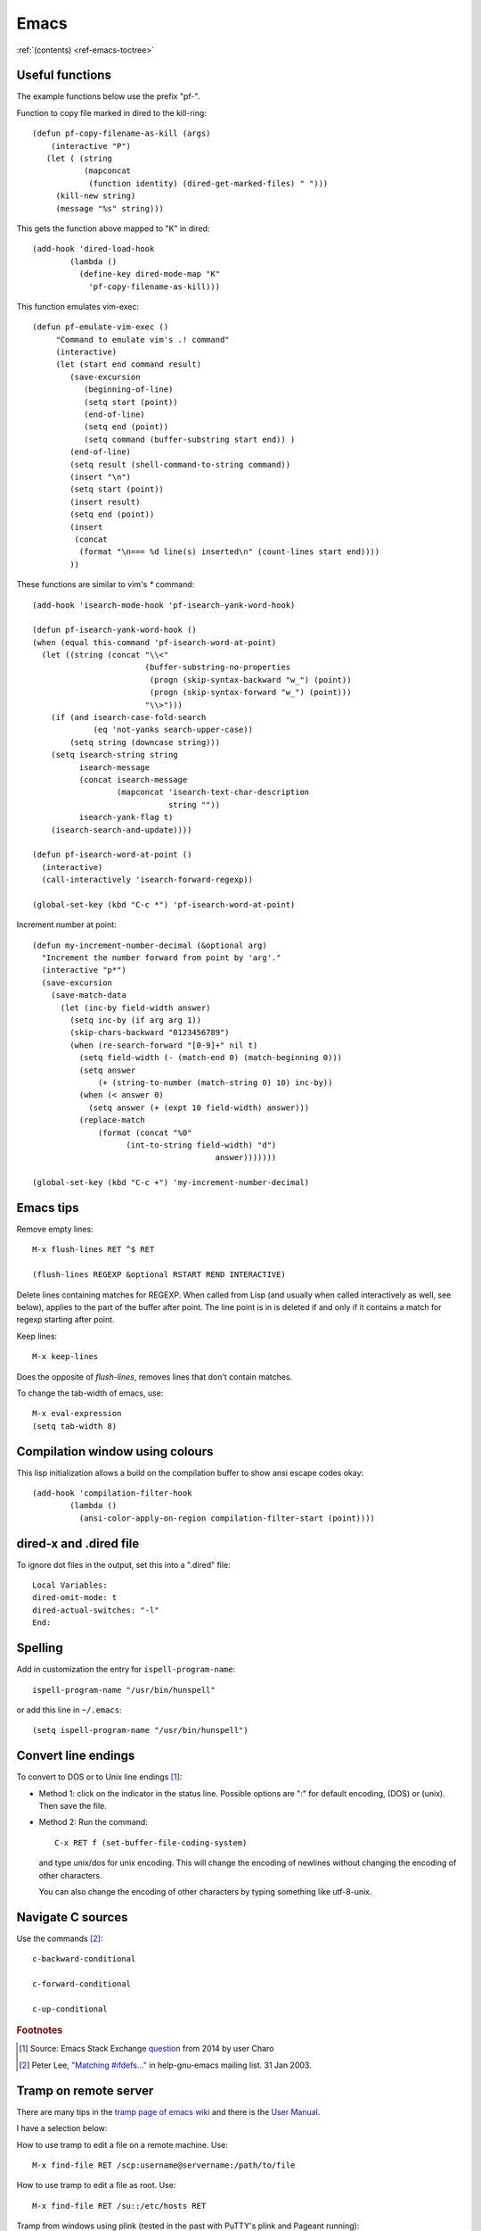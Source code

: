=======
 Emacs
=======

:ref:`(contents) <ref-emacs-toctree>`

Useful functions
----------------

The example functions below use the prefix "pf-".

Function to copy file marked in dired to the kill-ring::

  (defun pf-copy-filename-as-kill (args)
      (interactive "P")
     (let ( (string
             (mapconcat
              (function identity) (dired-get-marked-files) " ")))
       (kill-new string)
       (message "%s" string)))

This gets the function above mapped to "K" in dired::

  (add-hook 'dired-load-hook
          (lambda ()
            (define-key dired-mode-map "K"
              'pf-copy-filename-as-kill)))

This function emulates vim-exec::

  (defun pf-emulate-vim-exec ()
       "Command to emulate vim's .! command"
       (interactive)
       (let (start end command result)
          (save-excursion
             (beginning-of-line)
             (setq start (point))
             (end-of-line)
             (setq end (point))
             (setq command (buffer-substring start end)) )
          (end-of-line)
          (setq result (shell-command-to-string command))
          (insert "\n")
          (setq start (point))
          (insert result)
          (setq end (point))
          (insert
           (concat
            (format "\n=== %d line(s) inserted\n" (count-lines start end))))
          ))

These functions are similar to vim's `*` command::

  (add-hook 'isearch-mode-hook 'pf-isearch-yank-word-hook)

  (defun pf-isearch-yank-word-hook ()
  (when (equal this-command 'pf-isearch-word-at-point)
    (let ((string (concat "\\<"
                          (buffer-substring-no-properties
                           (progn (skip-syntax-backward "w_") (point))
                           (progn (skip-syntax-forward "w_") (point)))
                          "\\>")))
      (if (and isearch-case-fold-search
               (eq 'not-yanks search-upper-case))
          (setq string (downcase string)))
      (setq isearch-string string
            isearch-message
            (concat isearch-message
                    (mapconcat 'isearch-text-char-description
                               string ""))
            isearch-yank-flag t)
      (isearch-search-and-update))))

  (defun pf-isearch-word-at-point ()
    (interactive)
    (call-interactively 'isearch-forward-regexp))

  (global-set-key (kbd "C-c *") 'pf-isearch-word-at-point)

Increment number at point::

  (defun my-increment-number-decimal (&optional arg)
    "Increment the number forward from point by 'arg'."
    (interactive "p*")
    (save-excursion
      (save-match-data
        (let (inc-by field-width answer)
          (setq inc-by (if arg arg 1))
          (skip-chars-backward "0123456789")
          (when (re-search-forward "[0-9]+" nil t)
            (setq field-width (- (match-end 0) (match-beginning 0)))
            (setq answer
                (+ (string-to-number (match-string 0) 10) inc-by))
            (when (< answer 0)
              (setq answer (+ (expt 10 field-width) answer)))
            (replace-match
                (format (concat "%0"
                      (int-to-string field-width) "d")
                                         answer)))))))

  (global-set-key (kbd "C-c +") 'my-increment-number-decimal)
  
.. _ref-emacs-sec2:

Emacs tips
----------

Remove empty lines::

  M-x flush-lines RET ^$ RET

  (flush-lines REGEXP &optional RSTART REND INTERACTIVE)

Delete lines containing matches for REGEXP.  When called from Lisp
(and usually when called interactively as well, see below), applies to
the part of the buffer after point.  The line point is in is deleted
if and only if it contains a match for regexp starting after point.

Keep lines::

    M-x keep-lines

Does the opposite of `flush-lines`, removes lines that don't contain
matches.

To change the tab-width of emacs, use::

    M-x eval-expression
    (setq tab-width 8)

.. _ref-emacs-sec3:

Compilation window using colours
--------------------------------

This lisp initialization allows a build on the compilation buffer to
show ansi escape codes okay::

  (add-hook 'compilation-filter-hook
	  (lambda ()
	    (ansi-color-apply-on-region compilation-filter-start (point))))


dired-x and .dired file
-----------------------

To ignore dot files in the output, set this into a ".dired" file::

  Local Variables:
  dired-omit-mode: t
  dired-actual-switches: "-l"
  End:

Spelling
--------

Add in customization the entry for ``ispell-program-name``::

  ispell-program-name "/usr/bin/hunspell"

or add this line in ``~/.emacs``::

  (setq ispell-program-name "/usr/bin/hunspell")

Convert line endings
--------------------

To convert to DOS or to Unix line endings [#fn1]_:

* Method 1: click on the indicator in the status line. Possible
  options are ":" for default encoding, (DOS) or (unix). Then save the
  file.

* Method 2: Run the command::

    C-x RET f (set-buffer-file-coding-system)

  and type unix/dos for unix encoding. This will change the encoding
  of newlines without changing the encoding of other characters.

  You can also change the encoding of other characters by typing
  something like utf-8-unix.

Navigate C sources
------------------
Use the commands [#fn2]_::

  c-backward-conditional

  c-forward-conditional

  c-up-conditional

.. rubric:: Footnotes
.. [#fn1] Source: Emacs Stack Exchange `question <https://emacs.stackexchange.com/questions/5779/>`_ from 2014 by user Charo
.. [#fn2] Peter Lee, `"Matching #ifdefs..." <https://lists.gnu.org/archive/html/help-gnu-emacs/2003-01/msg01000.html>`_ in help-gnu-emacs mailing list. 31 Jan 2003.

Tramp on remote server
----------------------

There are many tips in the `tramp page of emacs wiki
<https://www.emacswiki.org/emacs/TrampMode>`_ and there is the
`User Manual <http://www.gnu.org/software/emacs/manual/html_node/tramp/index.html>`_.

I have a selection below:

How to use tramp to edit a file on a remote machine. Use::

  M-x find-file RET /scp:username@servername:/path/to/file

How to use tramp to edit a file as root. Use::

  M-x find-file RET /su::/etc/hosts RET

Tramp from windows using plink (tested in the past with PuTTY's plink and Pageant running)::

  C-x C-f /plink:USERNAME@SERVER:.emacs RET

The general syntax is::

  tramp open file syntax:
  /<user>@<host>:/path/to/file or
  /<protocol>:<user>@<host>:/path/to/file

Chinese chars when UTF-16 file read
-----------------------------------

This happens to me with the xml files from a program that erroneously
advertises the xml as UTF-16.

The solution, to show the xml normally (utf-8) is.

.. code::

  M-x revert-buffer-with-coding-system

and choose ``binary`` encoding.

Windows notes
-------------

Make emacs move files to trash when deleting::

  (setq delete-by-moving-to-trash t)

(Found in `masteringemacs.com <https://www.masteringemacs.org/article/making-deleted-files-trash-can>`_).

Creating info files from sphinx content
---------------------------------------

The content of a sphinx set of documents can be made in the info
format usually by callink `make info` instead of `make html`.

The result is a texi file that can be further processed into an info.

The emacs manual `(*)
<https://www.gnu.org/software/emacs/manual/html_node/efaq/Installing-Texinfo-documentation.html>`_
explains that to browse this content as an info file in emacs, one can
invoke the info file directly using `C-u M-x info RET` followed by the
file name.

Alternatively, use `M-x Info-goto-node` and enter the info file in
brackets.

Notetaking macro
----------------

Prototype interactive function to select words and place them in a note file.::

    (defun pf-takenote ()
      (interactive)
      (let ( p1 p2 s)
        (save-excursion
          (forward-word)
          (backward-word)
          (setq p1 (point))
          (forward-word)
          (setq p2 (point))
          (setq s (buffer-substring-no-properties p1 p2))
          (set-buffer "notes-file.txt")
          (goto-char (point-max))
          (insert s)
          (insert " \n"))
          (forward-word)))

    (global-set-key (kbd "<f5>") 'pf-takenote)

Emacs related links
-------------------

* `Emacs-devel mailing list archive
  <https://lists.gnu.org/archive/html/emacs-devel/>`_.
* `help-gnu-emacs mailing list archive
  <https://lists.gnu.org/archive/html/help-gnu-emacs/>`_.

Here is a link to some `emacs tips
<https://sites.google.com/site/roneau2010/computer-software/emacs>`_.

Emacs compile command on windows
--------------------------------

I describe below a method I liked to use emacs ``M-x compile`` to
generate windows targets when using a windows 2008 server.  I used a
script obtained from an environment as populated by ``vcvars.bat``
(visual studio command line compiler invocation batch file). I named
it "emacs-env.bat".  Then one can use the emacs M-x compile command to
invoke Visual Studio so::

  M-x compile RET
  X:/path/to/script/emacs-env.bat make RET

Maybe also useful::

  (setq compile-history
      (append compile-history
	      '("c:/path-to-script/emacs-env.bat make")))
  
.. code:: batch

 @set CommandPromptType=Native
 @set Framework35Version=v3.5
 @set FrameworkDir=C:\Windows\Microsoft.NET\Framework64
 @set FrameworkDIR64=C:\Windows\Microsoft.NET\Framework64
 @set FrameworkVersion=v4.0.30319
 @set FrameworkVersion64=v4.0.30319
 @set FSHARPINSTALLDIR=c:\Program Files (x86)\Microsoft F#\v4.0\
 @set INCLUDE=c:\Program Files (x86)\Microsoft Visual Studio 10.0\VC\INCLUDE
 @set INCLUDE=%INCLUDE%;c:\Program Files (x86)\Microsoft Visual Studio 10.0\VC\ATLMFC\INCLUDE
 @set INCLUDE=%INCLUDE%;C:\Program Files (x86)\Microsoft SDKs\Windows\v7.0A\include
 @set LIB=c:\Program Files (x86)\Microsoft Visual Studio 10.0\VC\LIB\amd64
 @set LIB=%LIB%;c:\Program Files (x86)\Microsoft Visual Studio 10.0\VC\ATLMFC\LIB\amd64
 @set LIB=%LIB%;C:\Program Files (x86)\Microsoft SDKs\Windows\v7.0A\lib\x64
 @set LIBPATH=C:\Windows\Microsoft.NET\Framework64\v4.0.30319
 @set LIBPATH=%LIBPATH%;C:\Windows\Microsoft.NET\Framework64\v3.5
 @set LIBPATH=%LIBPATH%;c:\Program Files (x86)\Microsoft Visual Studio 10.0\VC\LIB\amd64
 @set LIBPATH=%LIBPATH%;c:\Program Files (x86)\Microsoft Visual Studio 10.0\VC\ATLMFC\LIB\amd64
 @set path=
 @set path=%path%;c:\python27\
 @set path=%path%;c:\perl64\site\bin
 @set path=%path%;c:\perl64\bin
 @set path=%path%;c:\windows\system32
 @set path=%path%;c:\windows
 @set path=%path%;c:\windows\system32\wbem
 @set path=%path%;c:\windows\system32\windowspowershell\v1.0\
 @set path=%path%;c:\program files (x86)\microsoft sql server\100\tools\binn\
 @set path=%path%;c:\program files\microsoft sql server\100\tools\binn\
 @set path=%path%;c:\program files\microsoft sql server\100\dts\binn\
 @set path=%path%;c:\program files (x86)\subversion\bin
 @set path=%path%;c:\windows\system32
 @set path=%path%;c:\program files\tortoisesvn\bin
 @set path=%path%;c:\matlab2011b\bin
 @set path=%path%;c:\program files\matlab\r2011b\bin
 @set path=%path%;c:\program files\dell\sysmgt\oma\bin
 @set path=%path%;c:\program files\dell\sysmgt\shared\bin
 @set path=%path%;c:\program files\dell\sysmgt\idrac
 @set path=%path%;c:\anaconda
 @set path=%path%;c:\anaconda\scripts
 @set path=%path%;c:\program files (x86)\git\cmd
 @set path=%path%;c:\program files (x86)\microsoft visual studio 10.0\vc\bin\amd64
 @set path=%path%;c:\windows\microsoft.net\framework64\v4.0.30319
 @set path=%path%;c:\windows\microsoft.net\framework64\v3.5
 @set path=%path%;c:\program files (x86)\microsoft visual studio 10.0\vc\vcpackages
 @set path=%path%;c:\program files (x86)\microsoft visual studio 10.0\common7\ide
 @set path=%path%;c:\program files (x86)\microsoft visual studio 10.0\common7\tools
 @set path=%path%;c:\program files (x86)\html help workshop
 @set path=%path%;c:\program files (x86)\microsoft sdks\windows\v7.0a\bin\netfx 4.0 tools\x64
 @set path=%path%;c:\program files (x86)\microsoft sdks\windows\v7.0a\bin\x64
 @set path=%path%;c:\program files (x86)\microsoft sdks\windows\v7.0a\bin
 @set path=%path%;c:\python27\
 @set path=%path%;c:\windows\system32
 @set path=%path%;c:\windows
 @set path=%path%;c:\windows\system32\wbem
 @set path=%path%;c:\windows\system32\windowspowershell\v1.0\
 @set path=%path%;c:\program files (x86)\microsoft sql server\100\tools\binn\
 @set path=%path%;c:\program files\microsoft sql server\100\tools\binn\
 @set path=%path%;c:\program files\microsoft sql server\100\dts\binn\
 @set path=%path%;c:\program files (x86)\subversion\bin
 @set path=%path%;c:\windows\system32
 @set path=%path%;c:\program files\tortoisesvn\bin
 @set path=%path%;c:\matlab2011b\bin
 @set path=%path%;c:\program files\matlab\r2011b\bin
 @set path=%path%;c:\program files\dell\sysmgt\oma\bin
 @set path=%path%;c:\program files\dell\sysmgt\shared\bin
 @set path=%path%;c:\program files\dell\sysmgt\idrac
 @set path=%path%;c:\anaconda
 @set path=%path%;c:\anaconda\scripts
 @set path=%path%;c:\program files (x86)\gnuwin32\bin
 @set path=%path%;c:\program files (x86)\vim\vim73
 @set path=%path%;c:\program files (x86)\re2c
 @set Platform=X64
 @set VCINSTALLDIR=c:\Program Files (x86)\Microsoft Visual Studio 10.0\VC\
 @set VS100COMNTOOLS=C:\Program Files (x86)\Microsoft Visual Studio 10.0\Common7\Tools\
 @set VSINSTALLDIR=c:\Program Files (x86)\Microsoft Visual Studio 10.0\
 @set WindowsSdkDir=C:\Program Files (x86)\Microsoft SDKs\Windows\v7.0A\
 %*

The version below was prepared for visual studio 2017

.. code:: batch

 rem settings visual studio x64 native tools for vs2017
 @set CommandPromptType=Native
 @set DevEnvDir=C:\Program Files (x86)\Microsoft Visual Studio\2017\Community\Common7\IDE\
 @set __DOTNET_ADD_64BIT=1
 @set __DOTNET_PREFERRED_BITNESS=64
 @set ExtensionSdkDir=C:\Program Files (x86)\Microsoft SDKs\Windows Kits\10\ExtensionSDKs
 @set Framework40Version=v4.0
 @set FrameworkDir64=C:\Windows\Microsoft.NET\Framework64\
 @set FrameworkDir=C:\Windows\Microsoft.NET\Framework64\
 @set FrameworkVersion64=v4.0.30319
 @set FrameworkVersion=v4.0.30319
 @set INCLUDE=C:\Program Files (x86)\Microsoft Visual Studio\2017\Community\VC\Tools\MSVC\14.10.25017\ATLMFC\include
 @set INCLUDE=%INCLUDE%;C:\Program Files (x86)\Microsoft Visual Studio\2017\Community\VC\Tools\MSVC\14.10.25017\include
 @set INCLUDE=%INCLUDE%;C:\Program Files (x86)\Windows Kits\NETFXSDK\4.6.1\include\um
 @set INCLUDE=%INCLUDE%;C:\Program Files (x86)\Windows Kits\10\include\10.0.14393.0\ucrt
 @set INCLUDE=%INCLUDE%;C:\Program Files (x86)\Windows Kits\10\include\10.0.14393.0\shared
 @set INCLUDE=%INCLUDE%;C:\Program Files (x86)\Windows Kits\10\include\10.0.14393.0\um
 @set INCLUDE=%INCLUDE%;C:\Program Files (x86)\Windows Kits\10\include\10.0.14393.0\winrt;
 @set LIB=C:\Program Files (x86)\Microsoft Visual Studio\2017\Community\VC\Tools\MSVC\14.10.25017\ATLMFC\lib\x64
 @set LIB=%LIB%;C:\Program Files (x86)\Microsoft Visual Studio\2017\Community\VC\Tools\MSVC\14.10.25017\lib\x64
 @set LIB=%LIB%;C:\Program Files (x86)\Windows Kits\NETFXSDK\4.6.1\lib\um\x64
 @set LIB=%LIB%;C:\Program Files (x86)\Windows Kits\10\lib\10.0.14393.0\ucrt\x64
 @set LIB=%LIB%;C:\Program Files (x86)\Windows Kits\10\lib\10.0.14393.0\um\x64;
 @set LIBPATH=C:\Program Files (x86)\Microsoft Visual Studio\2017\Community\VC\Tools\MSVC\14.10.25017\ATLMFC\lib\x64
 @set LIBPATH=%LIBPATH%;C:\Program Files (x86)\Microsoft Visual Studio\2017\Community\VC\Tools\MSVC\14.10.25017\lib\x64
 @set LIBPATH=%LIBPATH%;C:\Program Files (x86)\Windows Kits\10\UnionMetadata
 @set LIBPATH=%LIBPATH%;C:\Program Files (x86)\Windows Kits\10\References
 @set LIBPATH=%LIBPATH%;C:\Windows\Microsoft.NET\Framework64\v4.0.30319;
 NETFXSDKDir=C:\Program Files (x86)\Windows Kits\NETFXSDK\4.6.1\
 @set Path=
 @set Path=C:\Program Files (x86)\Microsoft Visual Studio\2017\Community\VC\Tools\MSVC\14.10.25017\bin\HostX64\x64
 @set Path=%Path%;C:\Program Files (x86)\Microsoft Visual Studio\2017\Community\Common7\IDE\VC\VCPackages
 @set Path=%Path%;C:\Program Files (x86)\Microsoft SDKs\TypeScript\2.1
 @set Path=%Path%;C:\Program Files (x86)\Microsoft Visual Studio\2017\Community\Common7\IDE\CommonExtensions\Microsoft\TestWindow
 @set Path=%Path%;C:\Program Files (x86)\Microsoft Visual Studio\2017\Community\Common7\IDE\CommonExtensions\Microsoft\TeamFoundation\Team Explorer
 @set Path=%Path%;C:\Program Files (x86)\Microsoft Visual Studio\2017\Community\MSBuild\15.0\bin\Roslyn
 @set Path=%Path%;C:\Program Files (x86)\Microsoft Visual Studio\2017\Community\Team Tools\Performance Tools
 @set Path=%Path%;C:\Program Files (x86)\Microsoft Visual Studio\Shared\Common\VSPerfCollectionTools\
 @set Path=%Path%;C:\Program Files (x86)\Microsoft SDKs\Windows\v10.0A\bin\NETFX 4.6.1 Tools\
 @set Path=%Path%;C:\Program Files (x86)\Windows Kits\10\bin\x64
 @set Path=%Path%;C:\Program Files (x86)\Windows Kits\10\bin\10.0.14393.0\x64
 @set Path=%Path%;C:\Program Files (x86)\Microsoft Visual Studio\2017\Community\\MSBuild\15.0\bin
 @set Path=%Path%;C:\Windows\Microsoft.NET\Framework64\v4.0.30319
 @set Path=%Path%;C:\Program Files (x86)\Microsoft Visual Studio\2017\Community\Common7\IDE\
 @set Path=%Path%;C:\Program Files (x86)\Microsoft Visual Studio\2017\Community\Common7\Tools\
 @set Path=%Path%;C:\WINDOWS\system32
 @set Path=%Path%;C:\WINDOWS
 @set Path=%Path%;C:\WINDOWS\System32\Wbem
 @set Path=%Path%;C:\WINDOWS\System32\WindowsPowerShell\v1.0\
 @set Path=%Path%;C:\Program Files (x86)\Windows Kits\10\Windows Performance Toolkit\
 @set Path=%Path%;C:\Users\Father\AppData\Local\Microsoft\WindowsApps;
 @set Platform=x64
 @set UCRTVersion=10.0.14393.0
 @set UniversalCRTSdkDir=C:\Program Files (x86)\Windows Kits\10\
 @set VCIDEInstallDir=C:\Program Files (x86)\Microsoft Visual Studio\2017\Community\Common7\IDE\VC\
 @set VCINSTALLDIR=C:\Program Files (x86)\Microsoft Visual Studio\2017\Community\VC\
 @set VCToolsInstallDir=C:\Program Files (x86)\Microsoft Visual Studio\2017\Community\VC\Tools\MSVC\14.10.25017\
 @set VCToolsRedistDir=C:\Program Files (x86)\Microsoft Visual Studio\2017\Community\VC\Redist\MSVC\14.10.25017\
 @set VisualStudioVersion=15.0
 @set VS150COMNTOOLS=C:\Program Files (x86)\Microsoft Visual Studio\2017\Community\Common7\Tools\
 @set VSCMD_ARG_app_plat=Desktop
 @set VSCMD_ARG_HOST_ARCH=x64
 @set VSCMD_ARG_TGT_ARCH=x64
 @set __VSCMD_PREINIT_PATH=C:\WINDOWS\system32;C:\WINDOWS;C:\WINDOWS\System32\Wbem;C:\WINDOWS\System32\WindowsPowerShell\v1.0\;C:\Program Files (x86)\Windows Kits\10\Windows Performanc e Toolkit\;C:\Users\Father\AppData\Local\Microsoft\WindowsApps;
 @set VSCMD_VER=15.0.26228.9
 @set VSINSTALLDIR=C:\Program Files (x86)\Microsoft Visual Studio\2017\Community\
 @set WindowsLibPath=C:\Program Files (x86)\Windows Kits\10\UnionMetadata;C:\Program Files (x86)\Windows Kits\10\References
 @set WindowsSdkBinPath=C:\Program Files (x86)\Windows Kits\10\bin\
 @set WindowsSdkDir=C:\Program Files (x86)\Windows Kits\10\
 @set WindowsSDK_ExecutablePath_x64=C:\Program Files (x86)\Microsoft SDKs\Windows\v10.0A\bin\NETFX 4.6.1 Tools\x64\
 @set WindowsSDK_ExecutablePath_x86=C:\Program Files (x86)\Microsoft SDKs\Windows\v10.0A\bin\NETFX 4.6.1 Tools\
 @set WindowsSDKLibVersion=10.0.14393.0\
 @set WindowsSdkVerBinPath=C:\Program Files (x86)\Windows Kits\10\bin\10.0.14393.0\
 @set WindowsSDKVersion=10.0.14393.0\
 %

MacOS super key
---------------

These keybinding may help if one prefers the apple command instead of ctrl::

  (global-set-key (kbd "s-b") 'backward-word)
  (global-set-key (kbd "s-f") 'forward-word)
  (global-set-key (kbd "s-d") 'kill-word)
  
